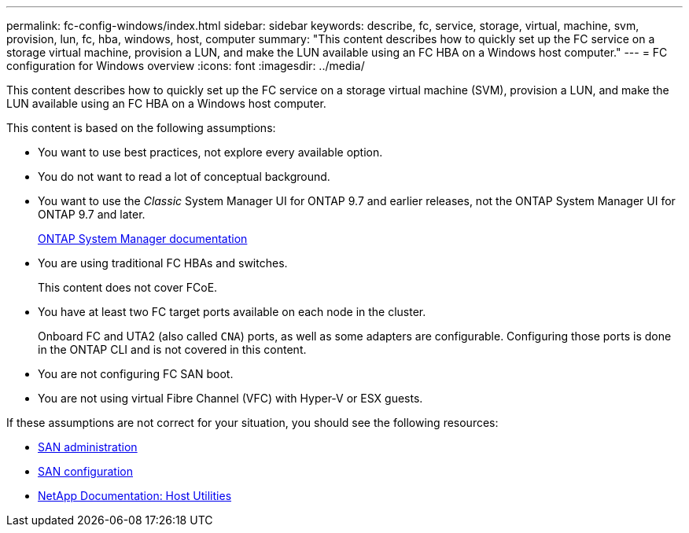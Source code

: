 ---
permalink: fc-config-windows/index.html
sidebar: sidebar
keywords: describe, fc, service, storage, virtual, machine, svm, provision, lun, fc, hba, windows, host, computer
summary: "This content describes how to quickly set up the FC service on a storage virtual machine, provision a LUN, and make the LUN available using an FC HBA on a Windows host computer."
---
= FC configuration for Windows overview
:icons: font
:imagesdir: ../media/

[.lead]
This content describes how to quickly set up the FC service on a storage virtual machine (SVM), provision a LUN, and make the LUN available using an FC HBA on a Windows host computer.

This content is based on the following assumptions:

* You want to use best practices, not explore every available option.
* You do not want to read a lot of conceptual background.
* You want to use the _Classic_ System Manager UI for ONTAP 9.7 and earlier releases, not the ONTAP System Manager UI for ONTAP 9.7 and later.
+
https://docs.netapp.com/us-en/ontap/[ONTAP System Manager documentation^]

* You are using traditional FC HBAs and switches.
+
This content does not cover FCoE.

* You have at least two FC target ports available on each node in the cluster.
+
Onboard FC and UTA2 (also called `CNA`) ports, as well as some adapters are configurable. Configuring those ports is done in the ONTAP CLI and is not covered in this content.

* You are not configuring FC SAN boot.
* You are not using virtual Fibre Channel (VFC) with Hyper-V or ESX guests.

If these assumptions are not correct for your situation, you should see the following resources:

* https://docs.netapp.com/us-en/ontap/san-admin/index.html[SAN administration^]
* https://docs.netapp.com/us-en/ontap/san-config/index.html[SAN configuration^]
* https://docs.netapp.com/us-en/ontap-sanhost/index.html[NetApp Documentation: Host Utilities^]
